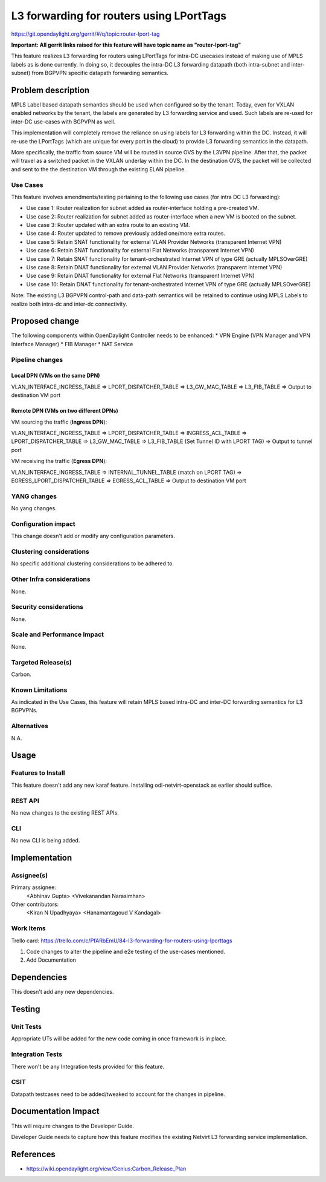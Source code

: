 =========================================
L3 forwarding for routers using LPortTags
=========================================

https://git.opendaylight.org/gerrit/#/q/topic:router-lport-tag

**Important: All gerrit links raised for this feature will have topic name as "router-lport-tag"**

This feature realizes L3 forwarding for routers using LPortTags for intra-DC usecases instead of
making use of MPLS labels as is done currently. In doing so, it decouples the intra-DC L3
forwarding datapath (both intra-subnet and inter-subnet) from BGPVPN specific datapath forwarding
semantics.


Problem description
===================

MPLS Label based datapath semantics should be used when configured so by the tenant. Today, even
for VXLAN enabled networks by the tenant, the labels are generated by L3 forwarding service and
used. Such labels are re-used for inter-DC use-cases with BGPVPN as well.

This implementation will completely remove the reliance on using labels for L3 forwarding within
the DC. Instead, it will re-use the LPortTags (which are unique for every port in the cloud) to
provide L3 forwarding semantics in the datapath.

More specifically, the traffic from source VM will be routed in source OVS by the L3VPN pipeline.
After that, the packet will travel as a switched packet in the VXLAN underlay within the DC. In
the destination OVS, the packet will be collected and sent to the the destination VM through the
existing ELAN pipeline.

Use Cases
---------
This feature involves amendments/testing pertaining to the following use cases (for intra DC L3
forwarding):

* Use case 1: Router realization for subnet added as router-interface holding a pre-created VM.
* Use case 2: Router realization for subnet added as router-interface when a new VM is booted on
  the subnet.
* Use case 3: Router updated with an extra route to an existing VM.
* Use case 4: Router updated to remove previously added one/more extra routes.
* Use case 5: Retain SNAT functionality for external VLAN Provider Networks (transparent Internet
  VPN)
* Use case 6: Retain SNAT functionality for external Flat Networks (transparent Internet VPN)
* Use case 7: Retain SNAT functionality for tenant-orchestrated Internet VPN of type GRE
  (actually MPLSOverGRE)
* Use case 8: Retain DNAT functionality for external VLAN Provider Networks (transparent Internet
  VPN)
* Use case 9: Retain DNAT functionality for external Flat Networks (transparent Internet VPN)
* Use case 10: Retain DNAT functionality for tenant-orchestrated Internet VPN of type GRE
  (actually MPLSOverGRE)


Note:
The existing L3 BGPVPN control-path and data-path semantics will be retained to continue using
MPLS Labels to realize both intra-dc and inter-dc connectivity.


Proposed change
===============

The following components within OpenDaylight Controller needs to be enhanced:
* VPN Engine (VPN Manager and VPN Interface Manager)
* FIB Manager
* NAT Service


Pipeline changes
----------------

Local DPN (VMs on the same DPN)
^^^^^^^^^^^^^^^^^^^^^^^^^^^^^^^
VLAN_INTERFACE_INGRESS_TABLE => LPORT_DISPATCHER_TABLE => L3_GW_MAC_TABLE => L3_FIB_TABLE =>
Output to destination VM port

Remote DPN (VMs on two different DPNs)
^^^^^^^^^^^^^^^^^^^^^^^^^^^^^^^^^^^^^^
VM sourcing the traffic (**Ingress DPN**):

VLAN_INTERFACE_INGRESS_TABLE => LPORT_DISPATCHER_TABLE => INGRESS_ACL_TABLE =>
LPORT_DISPATCHER_TABLE => L3_GW_MAC_TABLE => L3_FIB_TABLE (Set Tunnel ID with LPORT TAG) =>
Output to tunnel port

VM receiving the traffic (**Egress DPN**):

VLAN_INTERFACE_INGRESS_TABLE => INTERNAL_TUNNEL_TABLE (match on LPORT TAG) =>
EGRESS_LPORT_DISPATCHER_TABLE => EGRESS_ACL_TABLE => Output to destination VM port


YANG changes
------------
No yang changes.


Configuration impact
--------------------
This change doesn't add or modify any configuration parameters.


Clustering considerations
-------------------------
No specific additional clustering considerations to be adhered to.


Other Infra considerations
--------------------------
None.


Security considerations
-----------------------
None.


Scale and Performance Impact
----------------------------
None.


Targeted Release(s)
-------------------
Carbon.

Known Limitations
-----------------
As indicated in the Use Cases, this feature will retain MPLS based intra-DC and inter-DC
forwarding semantics for L3 BGPVPNs.


Alternatives
------------
N.A.


Usage
=====

Features to Install
-------------------
This feature doesn't add any new karaf feature. Installing odl-netvirt-openstack as earlier
should suffice.

REST API
--------
No new changes to the existing REST APIs.

CLI
---
No new CLI is being added.


Implementation
==============

Assignee(s)
-----------
Primary assignee:
  <Abhinav Gupta>
  <Vivekanandan Narasimhan>

Other contributors:
  <Kiran N Upadhyaya>
  <Hanamantagoud V Kandagal>


Work Items
----------

Trello card: https://trello.com/c/PfARbEmU/84-l3-forwarding-for-routers-using-lporttags

#. Code changes to alter the pipeline and e2e testing of the use-cases mentioned.
#. Add Documentation


Dependencies
============
This doesn't add any new dependencies.


Testing
=======

Unit Tests
----------
Appropriate UTs will be added for the new code coming in once framework is in place.

Integration Tests
-----------------
There won't be any Integration tests provided for this feature.

CSIT
----
Datapath testcases need to be added/tweaked to account for the changes in pipeline.


Documentation Impact
====================
This will require changes to the Developer Guide.

Developer Guide needs to capture how this feature modifies the existing Netvirt L3 forwarding
service implementation.


References
==========

* https://wiki.opendaylight.org/view/Genius:Carbon_Release_Plan
